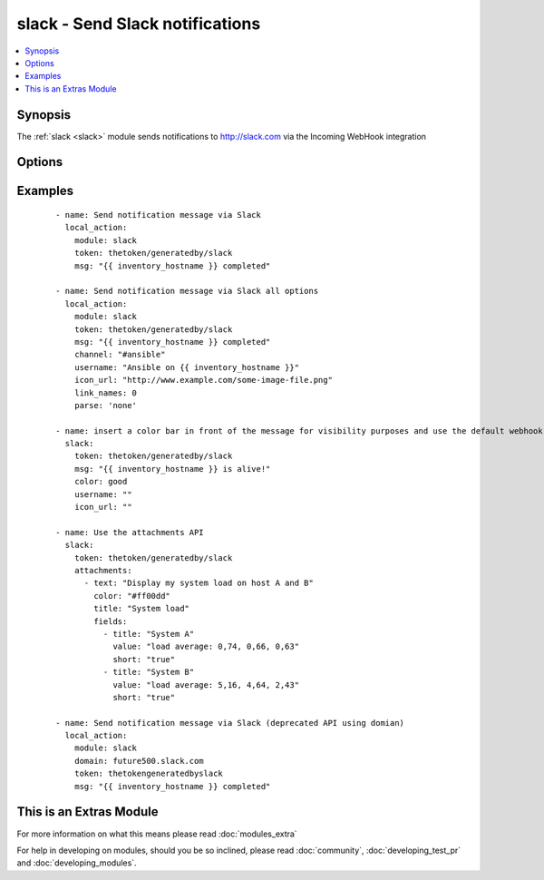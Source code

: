 .. _slack:


slack - Send Slack notifications
++++++++++++++++++++++++++++++++

.. versionadded:: 1.6


.. contents::
   :local:
   :depth: 1


Synopsis
--------

The :ref:`slack <slack>` module sends notifications to http://slack.com via the Incoming WebHook integration




Options
-------

.. raw:: html

    <table border=1 cellpadding=4>
    <tr>
    <th class="head">parameter</th>
    <th class="head">required</th>
    <th class="head">default</th>
    <th class="head">choices</th>
    <th class="head">comments</th>
    </tr>
            <tr>
    <td>attachments<br/><div style="font-size: small;"></div></td>
    <td>no</td>
    <td>None</td>
        <td><ul></ul></td>
        <td><div>Define a list of attachments. This list mirrors the Slack JSON API. For more information, see https://api.slack.com/docs/attachments</div></td></tr>
            <tr>
    <td>channel<br/><div style="font-size: small;"></div></td>
    <td>no</td>
    <td>None</td>
        <td><ul></ul></td>
        <td><div>Channel to send the message to. If absent, the message goes to the channel selected for the <em>token</em>.</div></td></tr>
            <tr>
    <td>color<br/><div style="font-size: small;"> (added in 2.0)</div></td>
    <td>no</td>
    <td>normal</td>
        <td><ul><li>normal</li><li>good</li><li>warning</li><li>danger</li></ul></td>
        <td><div>Allow text to use default colors - use the default of 'normal' to not send a custom color bar at the start of the message</div></td></tr>
            <tr>
    <td>domain<br/><div style="font-size: small;"></div></td>
    <td>no</td>
    <td>None</td>
        <td><ul></ul></td>
        <td><div>Slack (sub)domain for your environment without protocol. (i.e. <code>future500.slack.com</code>) In 1.8 and beyond, this is deprecated and may be ignored.  See token documentation for information.</div></td></tr>
            <tr>
    <td>icon_emoji<br/><div style="font-size: small;"></div></td>
    <td>no</td>
    <td>None</td>
        <td><ul></ul></td>
        <td><div>Emoji for the message sender. See Slack documentation for options. (if <em>icon_emoji</em> is set, <em>icon_url</em> will not be used)</div></td></tr>
            <tr>
    <td>icon_url<br/><div style="font-size: small;"></div></td>
    <td>no</td>
    <td></td>
        <td><ul></ul></td>
        <td><div>Url for the message sender's icon (default <code>http://www.ansible.com/favicon.ico</code>)</div></td></tr>
            <tr>
    <td>link_names<br/><div style="font-size: small;"></div></td>
    <td>no</td>
    <td>1</td>
        <td><ul><li>1</li><li>0</li></ul></td>
        <td><div>Automatically create links for channels and usernames in <em>msg</em>.</div></td></tr>
            <tr>
    <td>msg<br/><div style="font-size: small;"></div></td>
    <td>no</td>
    <td>None</td>
        <td><ul></ul></td>
        <td><div>Message to send.</div></td></tr>
            <tr>
    <td>parse<br/><div style="font-size: small;"></div></td>
    <td>no</td>
    <td>None</td>
        <td><ul><li>full</li><li>none</li></ul></td>
        <td><div>Setting for the message parser at Slack</div></td></tr>
            <tr>
    <td>token<br/><div style="font-size: small;"></div></td>
    <td>yes</td>
    <td></td>
        <td><ul></ul></td>
        <td><div>Slack integration token.  This authenticates you to the slack service. Prior to 1.8, a token looked like <code>3Ffe373sfhRE6y42Fg3rvf4GlK</code>.  In 1.8 and above, ansible adapts to the new slack API where tokens look like <code>G922VJP24/D921DW937/3Ffe373sfhRE6y42Fg3rvf4GlK</code>.  If tokens are in the new format then slack will ignore any value of domain.  If the token is in the old format the domain is required.  Ansible has no control of when slack will get rid of the old API.  When slack does that the old format will stop working.</div></td></tr>
            <tr>
    <td>username<br/><div style="font-size: small;"></div></td>
    <td>no</td>
    <td>Ansible</td>
        <td><ul></ul></td>
        <td><div>This is the sender of the message.</div></td></tr>
            <tr>
    <td>validate_certs<br/><div style="font-size: small;"></div></td>
    <td>no</td>
    <td>yes</td>
        <td><ul><li>yes</li><li>no</li></ul></td>
        <td><div>If <code>no</code>, SSL certificates will not be validated. This should only be used on personally controlled sites using self-signed certificates.</div></td></tr>
        </table>
    </br>



Examples
--------

 ::

    - name: Send notification message via Slack
      local_action:
        module: slack
        token: thetoken/generatedby/slack
        msg: "{{ inventory_hostname }} completed"
    
    - name: Send notification message via Slack all options
      local_action:
        module: slack
        token: thetoken/generatedby/slack
        msg: "{{ inventory_hostname }} completed"
        channel: "#ansible"
        username: "Ansible on {{ inventory_hostname }}"
        icon_url: "http://www.example.com/some-image-file.png"
        link_names: 0
        parse: 'none'
    
    - name: insert a color bar in front of the message for visibility purposes and use the default webhook icon and name configured in Slack
      slack:
        token: thetoken/generatedby/slack
        msg: "{{ inventory_hostname }} is alive!"
        color: good
        username: ""
        icon_url: ""
    
    - name: Use the attachments API
      slack:
        token: thetoken/generatedby/slack
        attachments:
          - text: "Display my system load on host A and B"
            color: "#ff00dd"
            title: "System load"
            fields:
              - title: "System A"
                value: "load average: 0,74, 0,66, 0,63"
                short: "true"
              - title: "System B"
                value: "load average: 5,16, 4,64, 2,43"
                short: "true"
    
    - name: Send notification message via Slack (deprecated API using domian)
      local_action:
        module: slack
        domain: future500.slack.com
        token: thetokengeneratedbyslack
        msg: "{{ inventory_hostname }} completed"
    




    
This is an Extras Module
------------------------

For more information on what this means please read :doc:`modules_extra`

    
For help in developing on modules, should you be so inclined, please read :doc:`community`, :doc:`developing_test_pr` and :doc:`developing_modules`.

